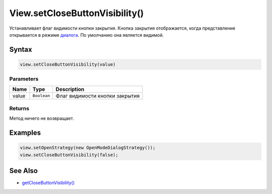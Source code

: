 View.setCloseButtonVisibility()
===============================

Устанавливает флаг видимости кнопки закрытия. Кнопка закрытия
отображается, когда представление открывается в режиме
`диалога <../LinkView/OpenMode.html>`__. По умолчанию она является видимой.

Syntax
------

.. code:: js

    view.setCloseButtonVisibility(value)

Parameters
~~~~~~~~~~

.. list-table::
   :header-rows: 1

   * - Name
     - Type
     - Description
   * - value
     - ``Boolean``
     - Флаг видимости кнопки закрытия


Returns
~~~~~~~

Метод ничего не возвращает.

Examples
--------

.. code:: js

    view.setOpenStrategy(new OpenModeDialogStrategy());
    view.setCloseButtonVisibility(false);

See Also
--------

-  `getCloseButtonVisibility() <View.getCloseButtonVisibility.html>`__
